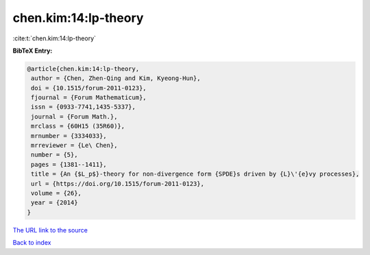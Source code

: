 chen.kim:14:lp-theory
=====================

:cite:t:`chen.kim:14:lp-theory`

**BibTeX Entry:**

.. code-block:: bibtex

   @article{chen.kim:14:lp-theory,
    author = {Chen, Zhen-Qing and Kim, Kyeong-Hun},
    doi = {10.1515/forum-2011-0123},
    fjournal = {Forum Mathematicum},
    issn = {0933-7741,1435-5337},
    journal = {Forum Math.},
    mrclass = {60H15 (35R60)},
    mrnumber = {3334033},
    mrreviewer = {Le\ Chen},
    number = {5},
    pages = {1381--1411},
    title = {An {$L_p$}-theory for non-divergence form {SPDE}s driven by {L}\'{e}vy processes},
    url = {https://doi.org/10.1515/forum-2011-0123},
    volume = {26},
    year = {2014}
   }
`The URL link to the source <ttps://doi.org/10.1515/forum-2011-0123}>`_


`Back to index <../By-Cite-Keys.html>`_
